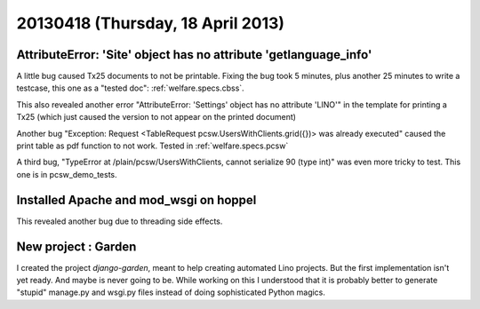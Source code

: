 ==================================
20130418 (Thursday, 18 April 2013)
==================================

AttributeError: 'Site' object has no attribute 'getlanguage_info'
-----------------------------------------------------------------

A little bug caused Tx25 documents to not be printable.
Fixing the bug took 5 minutes, plus another 25 minutes to 
write a testcase, this one as a "tested doc": 
:ref:`welfare.specs.cbss`.

This also revealed another error 
"AttributeError: 'Settings' object has no attribute 'LINO'"
in the template for printing a Tx25 (which just caused the version to 
not appear on the printed document)

Another bug
"Exception: Request <TableRequest pcsw.UsersWithClients.grid({})> was 
already executed"
caused the print table as pdf function to not work.
Tested in :ref:`welfare.specs.pcsw`

A third bug, 
"TypeError at /plain/pcsw/UsersWithClients, cannot serialize 90 (type int)"
was even more tricky to test. This one is in pcsw_demo_tests.

Installed Apache and mod_wsgi on hoppel
---------------------------------------

This revealed another bug due to threading side effects.


New project : Garden
--------------------

I created the project `django-garden`, meant to help creating automated 
Lino projects. But the first implementation isn't yet ready. 
And maybe is never going to be. While working on this I understood that 
it is probably better to generate "stupid" manage.py and wsgi.py files 
instead of doing sophisticated Python magics.
